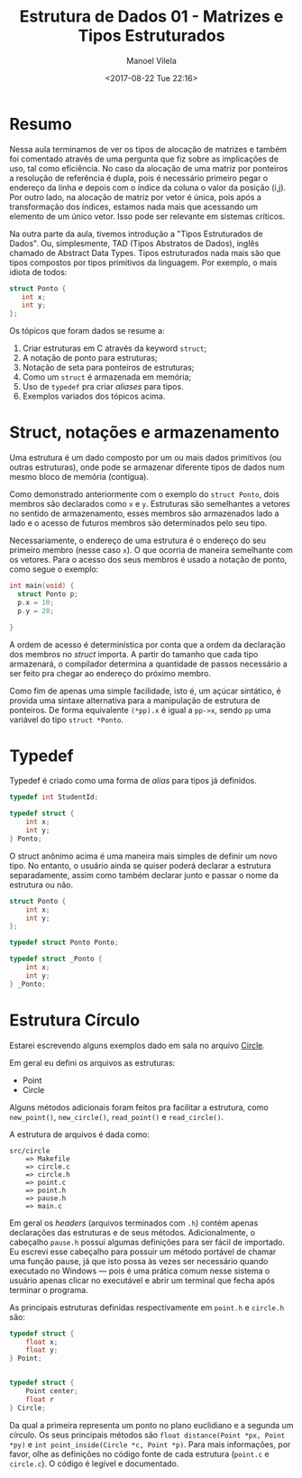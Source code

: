 #+STARTUP: showall align
#+OPTIONS: todo:nil tasks:all tags:nil
#+AUTHOR: Manoel Vilela
#+DATE: <2017-08-22 Tue 22:16>
#+TITLE: Estrutura de Dados @@latex:\\@@ 01 - Matrizes e Tipos Estruturados
#+EXCLUDE_TAGS: TOC_3
#+LANGUAGE: bt-br
#+LATEX_HEADER: \usepackage{indentfirst}
#+LATEX_HEADER: \usepackage[]{babel}

* Sumário                                                             :TOC_3:
:PROPERTIES:
:CUSTOM_ID: toc-org
:END:
- [[#resumo][Resumo]]
- [[#struct-notações-e-armazenamento][Struct, notações e armazenamento]]
- [[#typedef][Typedef]]
- [[#estrutura-círculo][Estrutura Círculo]]

* Resumo

Nessa aula terminamos de ver os tipos de alocação de matrizes e também foi comentado
através de uma pergunta que fiz sobre as implicações de uso, tal como eficiência.
No caso da alocação de uma matriz por ponteiros a resolução de referência é dupla, pois
é necessário primeiro pegar o endereço da linha e depois com o índice da coluna
o valor da posição (i,j). Por outro lado, na alocação de matriz por vetor é única,
pois após a transformação dos índices, estamos nada mais que acessando um elemento de um único vetor.
Isso pode ser relevante em sistemas críticos.


Na outra parte da aula, tivemos introdução a "Tipos Estruturados de Dados". Ou, simplesmente,
TAD (Tipos Abstratos de Dados), inglês chamado de Abstract Data Types. Tipos estruturados
nada mais são que tipos compostos por tipos primitivos da linguagem. Por exemplo,
o mais idiota de todos:

#+BEGIN_SRC c
struct Ponto {
   int x;
   int y;
};

#+END_SRC


Os tópicos que foram dados se resume a:

1. Criar estruturas em C através da keyword ~struct~;
2. A notação de ponto para estruturas;
3. Notação de seta para ponteiros de estruturas;
4. Como um ~struct~ é armazenada em memória;
5. Uso de ~typedef~ pra criar /aliases/ para tipos.
6. Exemplos variados dos tópicos acima.


* Struct, notações e armazenamento

Uma estrutura é um dado composto por um ou mais dados primitivos (ou outras estruturas),
onde pode se armazenar diferente tipos de dados num mesmo bloco de memória (contígua).

Como demonstrado anteriormente com o exemplo do ~struct Ponto~, dois membros são declarados
como ~x~ e ~y~. Estruturas são semelhantes a vetores no sentido de armazenamento, esses membros
são armazenados lado a lado e o acesso de futuros membros são determinados pelo seu tipo.

Necessariamente, o endereço de uma estrutura é o endereço do seu primeiro membro (nesse caso ~x~). O
que ocorria de maneira semelhante com os vetores. Para o acesso dos seus membros é usado a notação
de ponto, como segue o exemplo:

#+BEGIN_SRC c
  int main(void) {
    struct Ponto p;
    p.x = 10;
    p.y = 20;

  }
#+END_SRC

A ordem de acesso é determinística por conta que a ordem da declaração dos membros no /struct/ importa.
A partir do tamanho que cada tipo armazenará, o compilador determina a quantidade de passos necessário a ser
feito pra chegar ao endereço do próximo membro.

Como fim de apenas uma simple facilidade, isto é, um açúcar sintático, é provida uma sintaxe alternativa
para a manipulação de estrutura de ponteiros.
De forma equivalente ~(*pp).x~ é igual a ~pp->x~, sendo ~pp~ uma variável do tipo ~struct *Ponto~.

* Typedef

Typedef é criado como uma forma de /alias/ para tipos já definidos.

#+BEGIN_SRC c
  typedef int StudentId;

  typedef struct {
      int x;
      int y;
  } Ponto;

#+END_SRC

O struct anônimo acima é uma maneira mais simples de definir um novo tipo. No entanto, o usuário
ainda se quiser poderá declarar a estrutura separadamente, assim como também declarar junto e passar o nome da estrutura
ou não.

#+BEGIN_SRC c
  struct Ponto {
      int x;
      int y;
  };

  typedef struct Ponto Ponto;

  typedef struct _Ponto {
      int x;
      int y;
  } _Ponto;
#+END_SRC

* DONE Estrutura Círculo
  CLOSED: [2017-08-28 Mon 21:25] SCHEDULED: <2017-08-25 Fri>

Estarei escrevendo alguns exemplos dado em sala no arquivo [[file:src/circle/main.c][Circle]].


Em geral eu defini os arquivos as estruturas:

- Point
- Circle

Alguns métodos adicionais foram feitos pra facilitar a estrutura, como
=new_point()=, =new_circle()=, =read_point()= e =read_circle()=.

A estrutura de arquivos é dada como:

#+BEGIN_EXAMPLE
src/circle
    => Makefile
    => circle.c
    => circle.h
    => point.c
    => point.h
    => pause.h
    => main.c
#+END_EXAMPLE

Em geral os /headers/ (arquivos terminados com =.h=) contém apenas declarações das estruturas
e de seus métodos. Adicionalmente, o cabeçalho =pause.h= possui algumas definições para ser fácil
de importado. Eu escrevi esse cabeçalho para possuir um método portável de chamar uma função pause,
já que isto possa às vezes ser necessário quando executado no Windows — pois é uma prática
comum nesse sistema o usuário apenas clicar no executável e abrir um terminal que fecha após terminar o programa.


As principais estruturas definidas respectivamente em =point.h= e =circle.h= são:


#+BEGIN_SRC c
  typedef struct {
      float x;
      float y;
  } Point;


  typedef struct {
      Point center;
      float r
  } Circle;

#+END_SRC

Da qual a primeira representa um ponto no plano euclidiano e a segunda um círculo. Os seus principais
métodos são =float distance(Point *px, Point *py)= e =int point_inside(Circle *c, Point *p)=. Para
mais informações, por favor, olhe as definições no código fonte de cada estrutura (=point.c= e =circle.c=).
O código é legível e documentado.
